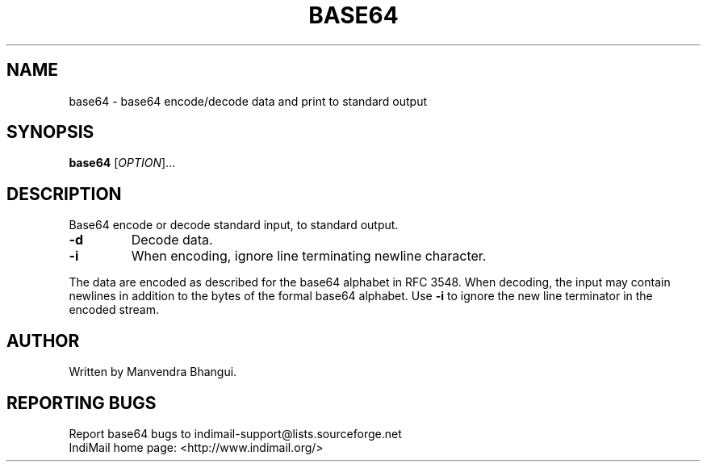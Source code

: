 .\" DO NOT MODIFY THIS FILE!  It was generated by help2man 1.35.
.LL 8i
.TH BASE64 "1" "User Commands"
.SH NAME
base64 \- base64 encode/decode data and print to standard output
.SH SYNOPSIS
.B base64
[\fIOPTION\fR]...
.SH DESCRIPTION
.\" Add any additional description here
.PP
Base64 encode or decode standard input, to standard output.
.TP
\fB\-d\fR
Decode data.
.TP
\fB\-i\fR
When encoding, ignore line terminating newline character.
.PP
The data are encoded as described for the base64 alphabet in RFC 3548.
When decoding, the input may contain newlines in addition to the bytes of
the formal base64 alphabet.  Use \fB\-i\fR to ignore the new line terminator
in the encoded stream.
.SH AUTHOR
Written by Manvendra Bhangui.
.SH "REPORTING BUGS"
Report base64 bugs to indimail\-support@lists.sourceforge.net
.br
IndiMail home page: <http://www.indimail.org/>
